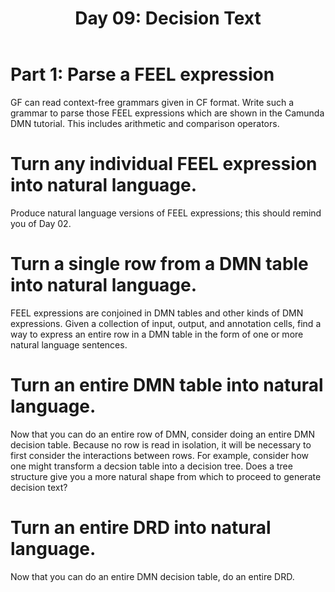 #+TITLE: Day 09: Decision Text

* Part 1: Parse a FEEL expression

GF can read context-free grammars given in CF format. Write such a grammar to parse those FEEL expressions which are shown in the Camunda DMN tutorial. This includes arithmetic and comparison operators.

* Turn any individual FEEL expression into natural language.
Produce natural language versions of FEEL expressions; this should remind you of Day 02.

* Turn a single row from a DMN table into natural language.
FEEL expressions are conjoined in DMN tables and other kinds of DMN expressions. Given a collection of input, output, and annotation cells, find a way to express an entire row in a DMN table in the form of one or more natural language sentences.

* Turn an entire DMN table into natural language.
Now that you can do an entire row of DMN, consider doing an entire DMN decision table. Because no row is read in isolation, it will be necessary to first consider the interactions between rows. For example, consider how one might transform a decsion table into a decision tree. Does a tree structure give you a more natural shape from which to proceed to generate decision text?

* Turn an entire DRD into natural language.
Now that you can do an entire DMN decision table, do an entire DRD.


